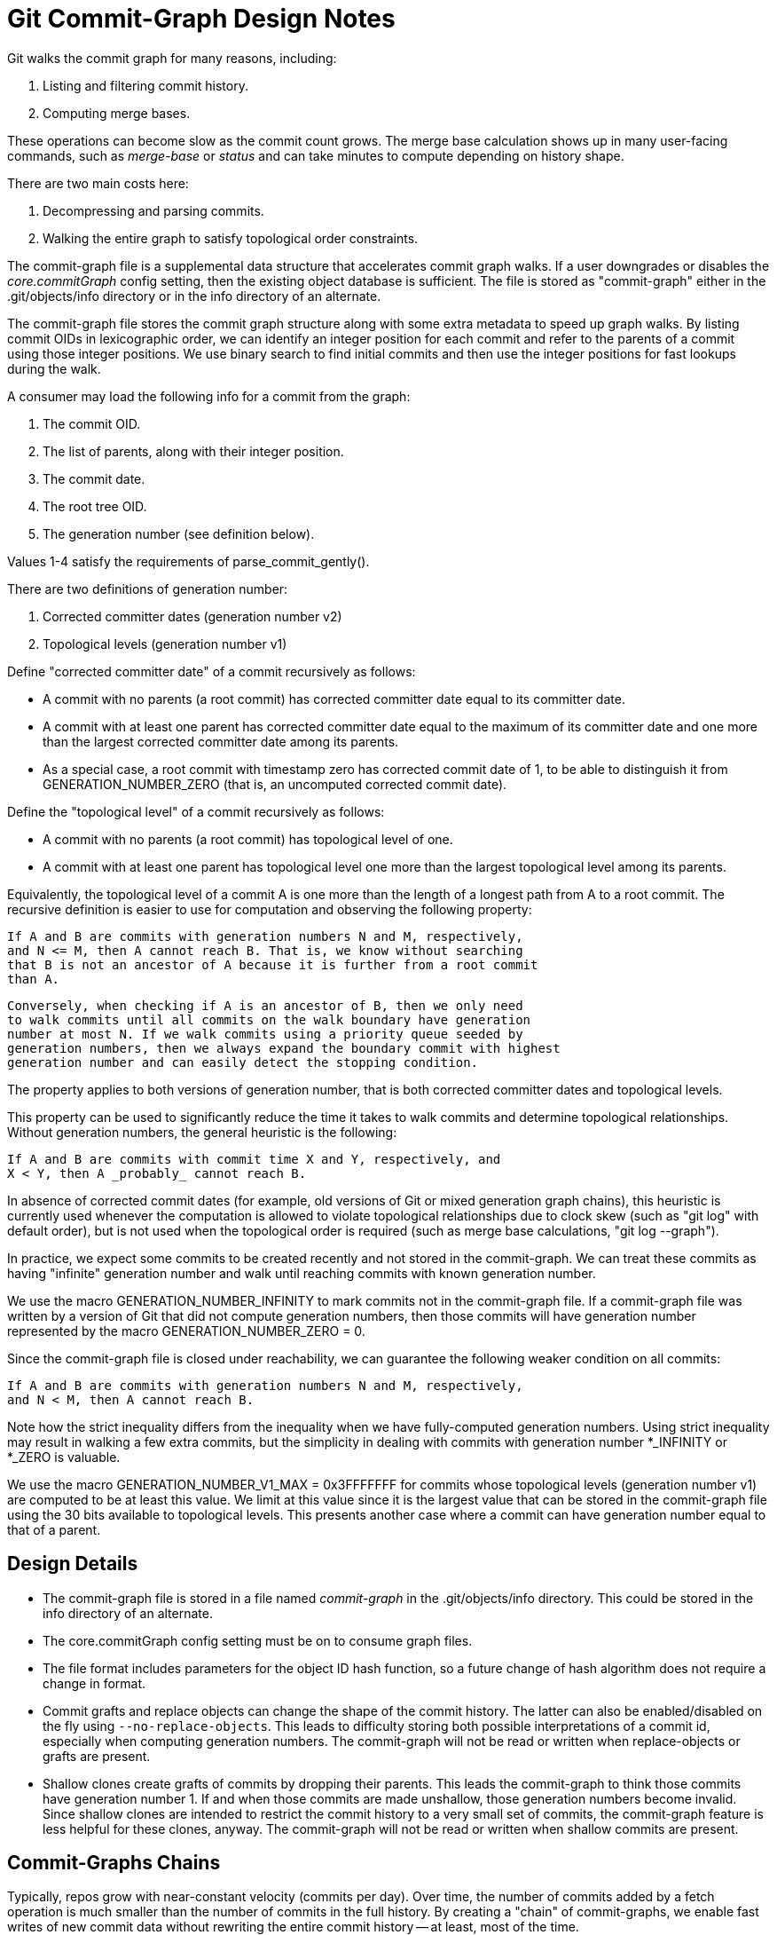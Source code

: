 Git Commit-Graph Design Notes
=============================

Git walks the commit graph for many reasons, including:

1. Listing and filtering commit history.
2. Computing merge bases.

These operations can become slow as the commit count grows. The merge
base calculation shows up in many user-facing commands, such as 'merge-base'
or 'status' and can take minutes to compute depending on history shape.

There are two main costs here:

1. Decompressing and parsing commits.
2. Walking the entire graph to satisfy topological order constraints.

The commit-graph file is a supplemental data structure that accelerates
commit graph walks. If a user downgrades or disables the 'core.commitGraph'
config setting, then the existing object database is sufficient. The file is stored
as "commit-graph" either in the .git/objects/info directory or in the info
directory of an alternate.

The commit-graph file stores the commit graph structure along with some
extra metadata to speed up graph walks. By listing commit OIDs in
lexicographic order, we can identify an integer position for each commit
and refer to the parents of a commit using those integer positions. We
use binary search to find initial commits and then use the integer
positions for fast lookups during the walk.

A consumer may load the following info for a commit from the graph:

1. The commit OID.
2. The list of parents, along with their integer position.
3. The commit date.
4. The root tree OID.
5. The generation number (see definition below).

Values 1-4 satisfy the requirements of parse_commit_gently().

There are two definitions of generation number:

1. Corrected committer dates (generation number v2)
2. Topological levels (generation number v1)

Define "corrected committer date" of a commit recursively as follows:

 * A commit with no parents (a root commit) has corrected committer date
    equal to its committer date.

 * A commit with at least one parent has corrected committer date equal to
    the maximum of its committer date and one more than the largest corrected
    committer date among its parents.

 * As a special case, a root commit with timestamp zero has corrected commit
    date of 1, to be able to distinguish it from GENERATION_NUMBER_ZERO
    (that is, an uncomputed corrected commit date).

Define the "topological level" of a commit recursively as follows:

 * A commit with no parents (a root commit) has topological level of one.

 * A commit with at least one parent has topological level one more than
   the largest topological level among its parents.

Equivalently, the topological level of a commit A is one more than the
length of a longest path from A to a root commit. The recursive definition
is easier to use for computation and observing the following property:

    If A and B are commits with generation numbers N and M, respectively,
    and N <= M, then A cannot reach B. That is, we know without searching
    that B is not an ancestor of A because it is further from a root commit
    than A.

    Conversely, when checking if A is an ancestor of B, then we only need
    to walk commits until all commits on the walk boundary have generation
    number at most N. If we walk commits using a priority queue seeded by
    generation numbers, then we always expand the boundary commit with highest
    generation number and can easily detect the stopping condition.

The property applies to both versions of generation number, that is both
corrected committer dates and topological levels.

This property can be used to significantly reduce the time it takes to
walk commits and determine topological relationships. Without generation
numbers, the general heuristic is the following:

    If A and B are commits with commit time X and Y, respectively, and
    X < Y, then A _probably_ cannot reach B.

In absence of corrected commit dates (for example, old versions of Git or
mixed generation graph chains),
this heuristic is currently used whenever the computation is allowed to
violate topological relationships due to clock skew (such as "git log"
with default order), but is not used when the topological order is
required (such as merge base calculations, "git log --graph").

In practice, we expect some commits to be created recently and not stored
in the commit-graph. We can treat these commits as having "infinite"
generation number and walk until reaching commits with known generation
number.

We use the macro GENERATION_NUMBER_INFINITY to mark commits not
in the commit-graph file. If a commit-graph file was written by a version
of Git that did not compute generation numbers, then those commits will
have generation number represented by the macro GENERATION_NUMBER_ZERO = 0.

Since the commit-graph file is closed under reachability, we can guarantee
the following weaker condition on all commits:

    If A and B are commits with generation numbers N and M, respectively,
    and N < M, then A cannot reach B.

Note how the strict inequality differs from the inequality when we have
fully-computed generation numbers. Using strict inequality may result in
walking a few extra commits, but the simplicity in dealing with commits
with generation number *_INFINITY or *_ZERO is valuable.

We use the macro GENERATION_NUMBER_V1_MAX = 0x3FFFFFFF for commits whose
topological levels (generation number v1) are computed to be at least
this value. We limit at this value since it is the largest value that
can be stored in the commit-graph file using the 30 bits available
to topological levels. This presents another case where a commit can
have generation number equal to that of a parent.

Design Details
--------------

- The commit-graph file is stored in a file named 'commit-graph' in the
  .git/objects/info directory. This could be stored in the info directory
  of an alternate.

- The core.commitGraph config setting must be on to consume graph files.

- The file format includes parameters for the object ID hash function,
  so a future change of hash algorithm does not require a change in format.

- Commit grafts and replace objects can change the shape of the commit
  history. The latter can also be enabled/disabled on the fly using
  `--no-replace-objects`. This leads to difficulty storing both possible
  interpretations of a commit id, especially when computing generation
  numbers. The commit-graph will not be read or written when
  replace-objects or grafts are present.

- Shallow clones create grafts of commits by dropping their parents. This
  leads the commit-graph to think those commits have generation number 1.
  If and when those commits are made unshallow, those generation numbers
  become invalid. Since shallow clones are intended to restrict the commit
  history to a very small set of commits, the commit-graph feature is less
  helpful for these clones, anyway. The commit-graph will not be read or
  written when shallow commits are present.

Commit-Graphs Chains
--------------------

Typically, repos grow with near-constant velocity (commits per day). Over time,
the number of commits added by a fetch operation is much smaller than the
number of commits in the full history. By creating a "chain" of commit-graphs,
we enable fast writes of new commit data without rewriting the entire commit
history -- at least, most of the time.

File Layout
~~~~~~~~~~~

A commit-graph chain uses multiple files, and we use a fixed naming convention
to organize these files. Each commit-graph file has a name
`$OBJDIR/info/commit-graphs/graph-{hash}.graph` where `{hash}` is the hex-
valued hash stored in the footer of that file (which is a hash of the file's
contents before that hash). For a chain of commit-graph files, a plain-text
file at `$OBJDIR/info/commit-graphs/commit-graph-chain` contains the
hashes for the files in order from "lowest" to "highest".

For example, if the `commit-graph-chain` file contains the lines

----
	{hash0}
	{hash1}
	{hash2}
----

then the commit-graph chain looks like the following diagram:

 +-----------------------+
 |  graph-{hash2}.graph  |
 +-----------------------+
	  |
 +-----------------------+
 |                       |
 |  graph-{hash1}.graph  |
 |                       |
 +-----------------------+
	  |
 +-----------------------+
 |                       |
 |                       |
 |                       |
 |  graph-{hash0}.graph  |
 |                       |
 |                       |
 |                       |
 +-----------------------+

Let X0 be the number of commits in `graph-{hash0}.graph`, X1 be the number of
commits in `graph-{hash1}.graph`, and X2 be the number of commits in
`graph-{hash2}.graph`. If a commit appears in position i in `graph-{hash2}.graph`,
then we interpret this as being the commit in position (X0 + X1 + i), and that
will be used as its "graph position". The commits in `graph-{hash2}.graph` use these
positions to refer to their parents, which may be in `graph-{hash1}.graph` or
`graph-{hash0}.graph`. We can navigate to an arbitrary commit in position j by checking
its containment in the intervals [0, X0), [X0, X0 + X1), [X0 + X1, X0 + X1 +
X2).

Each commit-graph file (except the base, `graph-{hash0}.graph`) contains data
specifying the hashes of all files in the lower layers. In the above example,
`graph-{hash1}.graph` contains `{hash0}` while `graph-{hash2}.graph` contains
`{hash0}` and `{hash1}`.

Merging commit-graph files
~~~~~~~~~~~~~~~~~~~~~~~~~~

If we only added a new commit-graph file on every write, we would run into a
linear search problem through many commit-graph files.  Instead, we use a merge
strategy to decide when the stack should collapse some number of levels.

The diagram below shows such a collapse. As a set of new commits are added, it
is determined by the merge strategy that the files should collapse to
`graph-{hash1}`. Thus, the new commits, the commits in `graph-{hash2}` and
the commits in `graph-{hash1}` should be combined into a new `graph-{hash3}`
file.

....
			    +---------------------+
			    |                     |
			    |    (new commits)    |
			    |                     |
			    +---------------------+
			    |                     |
 +-----------------------+  +---------------------+
 |  graph-{hash2}        |->|                     |
 +-----------------------+  +---------------------+
	  |                 |                     |
 +-----------------------+  +---------------------+
 |                       |  |                     |
 |  graph-{hash1}        |->|                     |
 |                       |  |                     |
 +-----------------------+  +---------------------+
	  |                  tmp_graphXXX
 +-----------------------+
 |                       |
 |                       |
 |                       |
 |  graph-{hash0}        |
 |                       |
 |                       |
 |                       |
 +-----------------------+
....

During this process, the commits to write are combined, sorted and we write the
contents to a temporary file, all while holding a `commit-graph-chain.lock`
lock-file.  When the file is flushed, we rename it to `graph-{hash3}`
according to the computed `{hash3}`. Finally, we write the new chain data to
`commit-graph-chain.lock`:

----
	{hash3}
	{hash0}
----

We then close the lock-file.

Merge Strategy
~~~~~~~~~~~~~~

When writing a set of commits that do not exist in the commit-graph stack of
height N, we default to creating a new file at level N + 1. We then decide to
merge with the Nth level if one of two conditions hold:

  1. `--size-multiple=<X>` is specified or X = 2, and the number of commits in
     level N is less than X times the number of commits in level N + 1.

  2. `--max-commits=<C>` is specified with non-zero C and the number of commits
     in level N + 1 is more than C commits.

This decision cascades down the levels: when we merge a level we create a new
set of commits that then compares to the next level.

The first condition bounds the number of levels to be logarithmic in the total
number of commits.  The second condition bounds the total number of commits in
a `graph-{hashN}` file and not in the `commit-graph` file, preventing
significant performance issues when the stack merges and another process only
partially reads the previous stack.

The merge strategy values (2 for the size multiple, 64,000 for the maximum
number of commits) could be extracted into config settings for full
flexibility.

Handling Mixed Generation Number Chains
~~~~~~~~~~~~~~~~~~~~~~~~~~~~~~~~~~~~~~~

With the introduction of generation number v2 and generation data chunk, the
following scenario is possible:

1. "New" Git writes a commit-graph with the corrected commit dates.
2. "Old" Git writes a split commit-graph on top without corrected commit dates.

A naive approach of using the newest available generation number from
each layer would lead to violated expectations: the lower layer would
use corrected commit dates which are much larger than the topological
levels of the higher layer. For this reason, Git inspects the topmost
layer to see if the layer is missing corrected commit dates. In such a case
Git only uses topological level for generation numbers.

When writing a new layer in split commit-graph, we write corrected commit
dates if the topmost layer has corrected commit dates written. This
guarantees that if a layer has corrected commit dates, all lower layers
must have corrected commit dates as well.

When merging layers, we do not consider whether the merged layers had corrected
commit dates. Instead, the new layer will have corrected commit dates if the
layer below the new layer has corrected commit dates.

While writing or merging layers, if the new layer is the only layer, it will
have corrected commit dates when written by compatible versions of Git. Thus,
rewriting split commit-graph as a single file (`--split=replace`) creates a
single layer with corrected commit dates.

Deleting graph-\{hash\} files
~~~~~~~~~~~~~~~~~~~~~~~~~~~~~

After a new tip file is written, some `graph-{hash}` files may no longer
be part of a chain. It is important to remove these files from disk, eventually.
The main reason to delay removal is that another process could read the
`commit-graph-chain` file before it is rewritten, but then look for the
`graph-{hash}` files after they are deleted.

To allow holding old split commit-graphs for a while after they are unreferenced,
we update the modified times of the files when they become unreferenced. Then,
we scan the `$OBJDIR/info/commit-graphs/` directory for `graph-{hash}`
files whose modified times are older than a given expiry window. This window
defaults to zero, but can be changed using command-line arguments or a config
setting.

Chains across multiple object directories
~~~~~~~~~~~~~~~~~~~~~~~~~~~~~~~~~~~~~~~~~

In a repo with alternates, we look for the `commit-graph-chain` file starting
in the local object directory and then in each alternate. The first file that
exists defines our chain. As we look for the `graph-{hash}` files for
each `{hash}` in the chain file, we follow the same pattern for the host
directories.

This allows commit-graphs to be split across multiple forks in a fork network.
The typical case is a large "base" repo with many smaller forks.

As the base repo advances, it will likely update and merge its commit-graph
chain more frequently than the forks. If a fork updates their commit-graph after
the base repo, then it should "reparent" the commit-graph chain onto the new
chain in the base repo. When reading each `graph-{hash}` file, we track
the object directory containing it. During a write of a new commit-graph file,
we check for any changes in the source object directory and read the
`commit-graph-chain` file for that source and create a new file based on those
files. During this "reparent" operation, we necessarily need to collapse all
levels in the fork, as all of the files are invalid against the new base file.

It is crucial to be careful when cleaning up "unreferenced" `graph-{hash}.graph`
files in this scenario. It falls to the user to define the proper settings for
their custom environment:

 1. When merging levels in the base repo, the unreferenced files may still be
    referenced by chains from fork repos.

 2. The expiry time should be set to a length of time such that every fork has
    time to recompute their commit-graph chain to "reparent" onto the new base
    file(s).

 3. If the commit-graph chain is updated in the base, the fork will not have
    access to the new chain until its chain is updated to reference those files.
    (This may change in the future [5].)

Related Links
-------------
[0] https://bugs.chromium.org/p/git/issues/detail?id=8
    Chromium work item for: Serialized Commit Graph

[1] https://lore.kernel.org/git/20110713070517.GC18566@sigill.intra.peff.net/
    An abandoned patch that introduced generation numbers.

[2] https://lore.kernel.org/git/20170908033403.q7e6dj7benasrjes@sigill.intra.peff.net/
    Discussion about generation numbers on commits and how they interact
    with fsck.

[3] https://lore.kernel.org/git/20170908034739.4op3w4f2ma5s65ku@sigill.intra.peff.net/
    More discussion about generation numbers and not storing them inside
    commit objects. A valuable quote:

    "I think we should be moving more in the direction of keeping
     repo-local caches for optimizations. Reachability bitmaps have been
     a big performance win. I think we should be doing the same with our
     properties of commits. Not just generation numbers, but making it
     cheap to access the graph structure without zlib-inflating whole
     commit objects (i.e., packv4 or something like the "metapacks" I
     proposed a few years ago)."

[4] https://lore.kernel.org/git/20180108154822.54829-1-git@jeffhostetler.com/T/#u
    A patch to remove the ahead-behind calculation from 'status'.

[5] https://lore.kernel.org/git/f27db281-abad-5043-6d71-cbb083b1c877@gmail.com/
    A discussion of a "two-dimensional graph position" that can allow reading
    multiple commit-graph chains at the same time.
